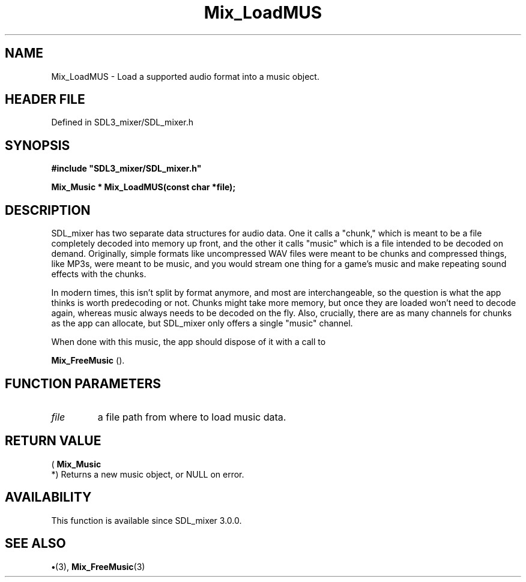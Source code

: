 .\" This manpage content is licensed under Creative Commons
.\"  Attribution 4.0 International (CC BY 4.0)
.\"   https://creativecommons.org/licenses/by/4.0/
.\" This manpage was generated from SDL_mixer's wiki page for Mix_LoadMUS:
.\"   https://wiki.libsdl.org/SDL_mixer/Mix_LoadMUS
.\" Generated with SDL/build-scripts/wikiheaders.pl
.\"  revision daf0503
.\" Please report issues in this manpage's content at:
.\"   https://github.com/libsdl-org/sdlwiki/issues/new
.\" Please report issues in the generation of this manpage from the wiki at:
.\"   https://github.com/libsdl-org/SDL/issues/new?title=Misgenerated%20manpage%20for%20Mix_LoadMUS
.\" SDL_mixer can be found at https://libsdl.org/projects/SDL_mixer
.de URL
\$2 \(laURL: \$1 \(ra\$3
..
.if \n[.g] .mso www.tmac
.TH Mix_LoadMUS 3 "SDL_mixer 3.0.0" "SDL_mixer" "SDL_mixer3 FUNCTIONS"
.SH NAME
Mix_LoadMUS \- Load a supported audio format into a music object\[char46]
.SH HEADER FILE
Defined in SDL3_mixer/SDL_mixer\[char46]h

.SH SYNOPSIS
.nf
.B #include \(dqSDL3_mixer/SDL_mixer.h\(dq
.PP
.BI "Mix_Music * Mix_LoadMUS(const char *file);
.fi
.SH DESCRIPTION
SDL_mixer has two separate data structures for audio data\[char46] One it calls a
"chunk," which is meant to be a file completely decoded into memory up
front, and the other it calls "music" which is a file intended to be
decoded on demand\[char46] Originally, simple formats like uncompressed WAV files
were meant to be chunks and compressed things, like MP3s, were meant to be
music, and you would stream one thing for a game's music and make repeating
sound effects with the chunks\[char46]

In modern times, this isn't split by format anymore, and most are
interchangeable, so the question is what the app thinks is worth
predecoding or not\[char46] Chunks might take more memory, but once they are loaded
won't need to decode again, whereas music always needs to be decoded on the
fly\[char46] Also, crucially, there are as many channels for chunks as the app can
allocate, but SDL_mixer only offers a single "music" channel\[char46]

When done with this music, the app should dispose of it with a call to

.BR Mix_FreeMusic
()\[char46]

.SH FUNCTION PARAMETERS
.TP
.I file
a file path from where to load music data\[char46]
.SH RETURN VALUE
(
.BR Mix_Music
 *) Returns a new music object, or NULL on error\[char46]

.SH AVAILABILITY
This function is available since SDL_mixer 3\[char46]0\[char46]0\[char46]

.SH SEE ALSO
.BR \(bu (3),
.BR Mix_FreeMusic (3)
